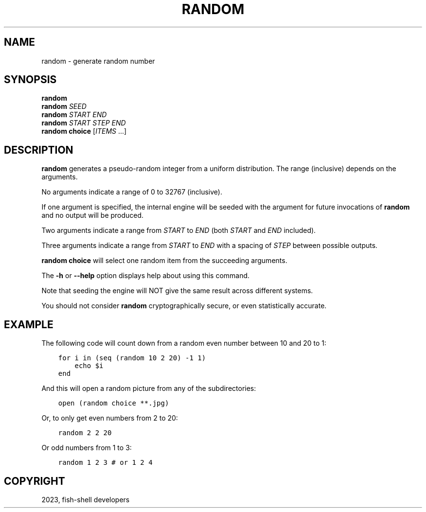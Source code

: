 .\" Man page generated from reStructuredText.
.
.
.nr rst2man-indent-level 0
.
.de1 rstReportMargin
\\$1 \\n[an-margin]
level \\n[rst2man-indent-level]
level margin: \\n[rst2man-indent\\n[rst2man-indent-level]]
-
\\n[rst2man-indent0]
\\n[rst2man-indent1]
\\n[rst2man-indent2]
..
.de1 INDENT
.\" .rstReportMargin pre:
. RS \\$1
. nr rst2man-indent\\n[rst2man-indent-level] \\n[an-margin]
. nr rst2man-indent-level +1
.\" .rstReportMargin post:
..
.de UNINDENT
. RE
.\" indent \\n[an-margin]
.\" old: \\n[rst2man-indent\\n[rst2man-indent-level]]
.nr rst2man-indent-level -1
.\" new: \\n[rst2man-indent\\n[rst2man-indent-level]]
.in \\n[rst2man-indent\\n[rst2man-indent-level]]u
..
.TH "RANDOM" "1" "May 19, 2024" "3.7" "fish-shell"
.SH NAME
random \- generate random number
.SH SYNOPSIS
.nf
\fBrandom\fP
\fBrandom\fP \fISEED\fP
\fBrandom\fP \fISTART\fP \fIEND\fP
\fBrandom\fP \fISTART\fP \fISTEP\fP \fIEND\fP
\fBrandom\fP \fBchoice\fP [\fIITEMS\fP \&...]
.fi
.sp
.SH DESCRIPTION
.sp
\fBrandom\fP generates a pseudo\-random integer from a uniform distribution. The
range (inclusive) depends on the arguments.
.sp
No arguments indicate a range of 0 to 32767 (inclusive).
.sp
If one argument is specified, the internal engine will be seeded with the
argument for future invocations of \fBrandom\fP and no output will be produced.
.sp
Two arguments indicate a range from \fISTART\fP to \fIEND\fP (both \fISTART\fP and \fIEND\fP included).
.sp
Three arguments indicate a range from \fISTART\fP to \fIEND\fP with a spacing of \fISTEP\fP
between possible outputs.
.sp
\fBrandom choice\fP will select one random item from the succeeding arguments.
.sp
The \fB\-h\fP or \fB\-\-help\fP option displays help about using this command.
.sp
Note that seeding the engine will NOT give the same result across different
systems.
.sp
You should not consider \fBrandom\fP cryptographically secure, or even
statistically accurate.
.SH EXAMPLE
.sp
The following code will count down from a random even number between 10 and 20 to 1:
.INDENT 0.0
.INDENT 3.5
.sp
.nf
.ft C
for i in (seq (random 10 2 20) \-1 1)
    echo $i
end
.ft P
.fi
.UNINDENT
.UNINDENT
.sp
And this will open a random picture from any of the subdirectories:
.INDENT 0.0
.INDENT 3.5
.sp
.nf
.ft C
open (random choice **.jpg)
.ft P
.fi
.UNINDENT
.UNINDENT
.sp
Or, to only get even numbers from 2 to 20:
.INDENT 0.0
.INDENT 3.5
.sp
.nf
.ft C
random 2 2 20
.ft P
.fi
.UNINDENT
.UNINDENT
.sp
Or odd numbers from 1 to 3:
.INDENT 0.0
.INDENT 3.5
.sp
.nf
.ft C
random 1 2 3 # or 1 2 4
.ft P
.fi
.UNINDENT
.UNINDENT
.SH COPYRIGHT
2023, fish-shell developers
.\" Generated by docutils manpage writer.
.
